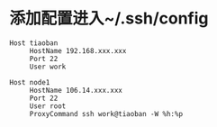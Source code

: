 #+OPTIONS: ^:nil
#+HTML_HEAD: <link rel="stylesheet" type="text/css" href="http://gongzhitaao.org/orgcss/org.css" />

* 添加配置进入~/.ssh/config
  #+BEGIN_SRC 
  Host tiaoban
       HostName 192.168.xxx.xxx
       Port 22
       User work

  Host node1
       HostName 106.14.xxx.xxx
       Port 22
       User root
       ProxyCommand ssh work@tiaoban -W %h:%p

  #+END_SRC
